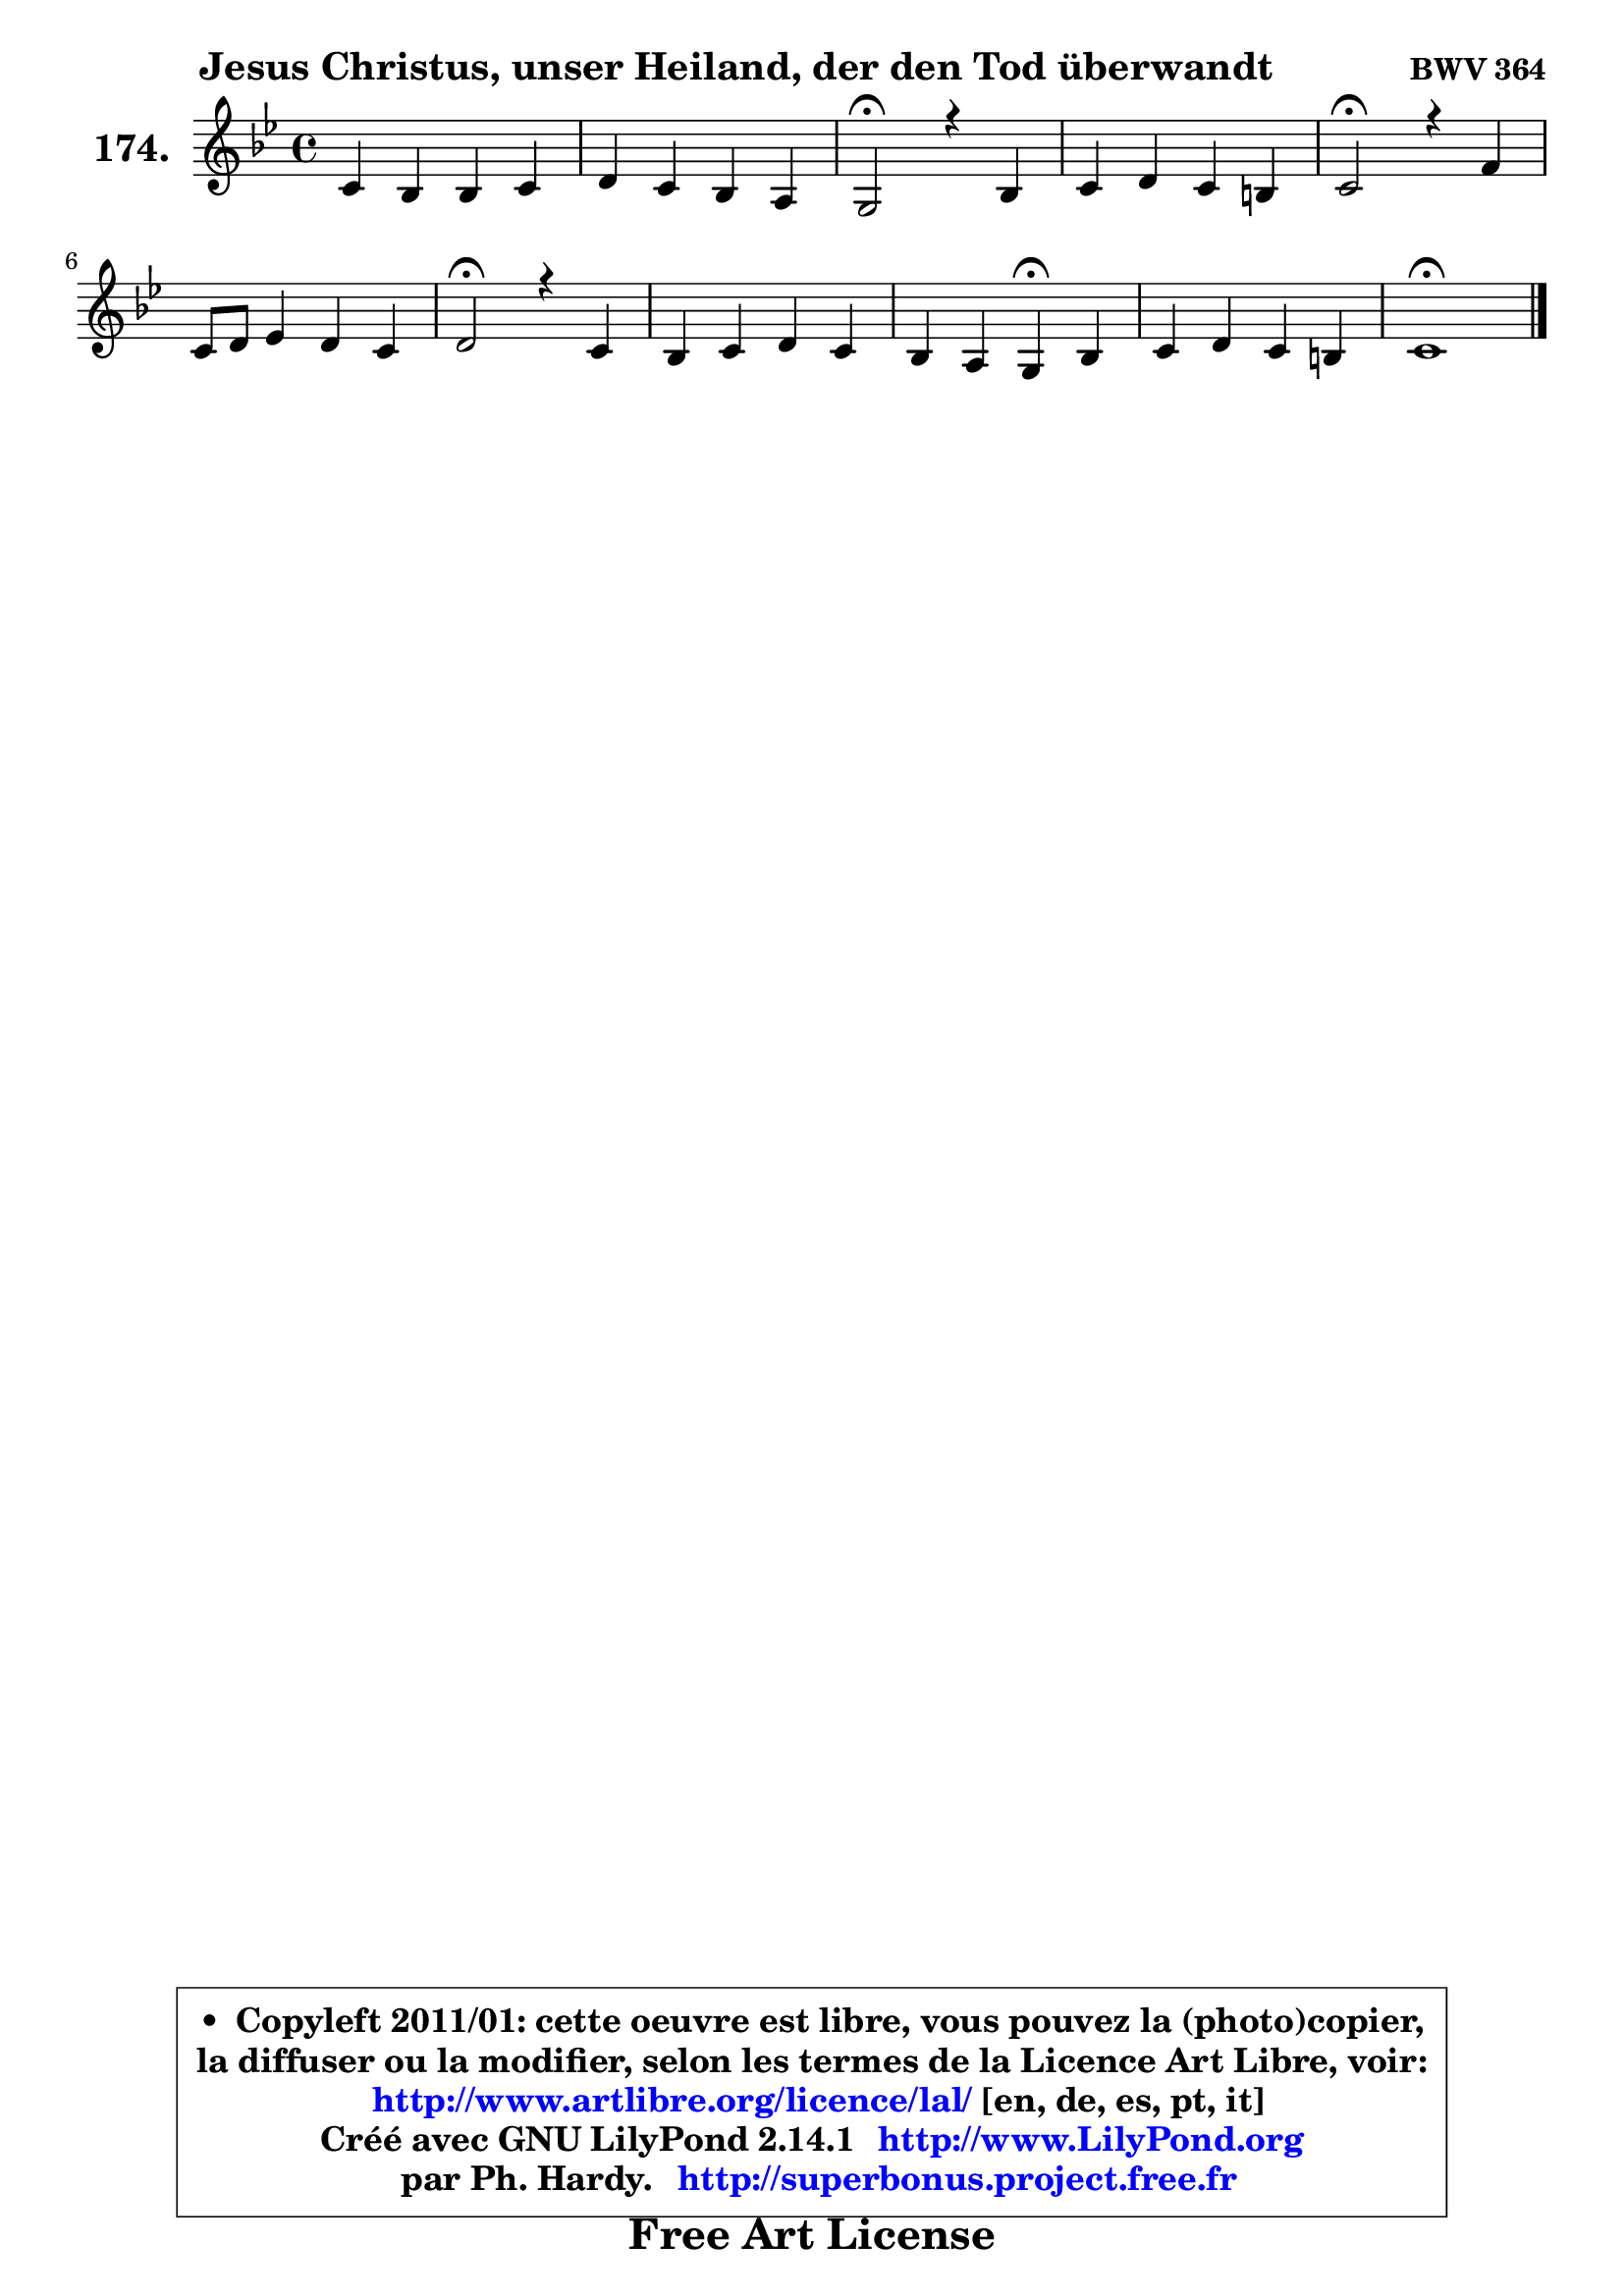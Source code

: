 
\version "2.14.1"

    \paper {
%	system-system-spacing #'padding = #0.1
%	score-system-spacing #'padding = #0.1
%	ragged-bottom = ##f
%	ragged-last-bottom = ##f
	}

    \header {
      opus = \markup { \bold "BWV 364" }
      piece = \markup { \hspace #9 \fontsize #2 \bold "Jesus Christus, unser Heiland, der den Tod überwandt" }
      maintainer = "Ph. Hardy"
      maintainerEmail = "superbonus.project@free.fr"
      lastupdated = "2011/Jul/20"
      tagline = \markup { \fontsize #3 \bold "Free Art License" }
      copyright = \markup { \fontsize #3  \bold   \override #'(box-padding .  1.0) \override #'(baseline-skip . 2.9) \box \column { \center-align { \fontsize #-2 \line { • \hspace #0.5 Copyleft 2011/01: cette oeuvre est libre, vous pouvez la (photo)copier, } \line { \fontsize #-2 \line {la diffuser ou la modifier, selon les termes de la Licence Art Libre, voir: } } \line { \fontsize #-2 \with-url #"http://www.artlibre.org/licence/lal/" \line { \fontsize #1 \hspace #1.0 \with-color #blue http://www.artlibre.org/licence/lal/ [en, de, es, pt, it] } } \line { \fontsize #-2 \line { Créé avec GNU LilyPond 2.14.1 \with-url #"http://www.LilyPond.org" \line { \with-color #blue \fontsize #1 \hspace #1.0 \with-color #blue http://www.LilyPond.org } } } \line { \hspace #1.0 \fontsize #-2 \line {par Ph. Hardy. } \line { \fontsize #-2 \with-url #"http://superbonus.project.free.fr" \line { \fontsize #1 \hspace #1.0 \with-color #blue http://superbonus.project.free.fr } } } } } }

	  }

  guidemidi = {
        R1 |
        R1 |
        \tempo 4 = 34 r2 \tempo 4 = 78 r2 |
        R1 |
        \tempo 4 = 34 r2 \tempo 4 = 78 r2 |
        R1 |
        \tempo 4 = 34 r2 \tempo 4 = 78 r2 |
        R1 |
        r2 \tempo 4 = 30 r4 \tempo 4 = 78 r4 |
        R1 |
        \tempo 4 = 40 r1 |
	}

  upper = {
\displayLilyMusic \transpose g c {
	\time 4/4
	\key g \dorian % f \major
	\clef treble
	\voiceOne
	<< { 
	% SOPRANO
	\set Voice.midiInstrument = "acoustic grand"
	\relative c'' {
        g4 f f g |
        a4 g f e |
        d2\fermata r4 f4 |
        g4 a g fis |
        g2\fermata r4 c4 |
        g8 a bes4 a g |
        a2\fermata r4 g4 |
        f4 g a g |
        f4 e d\fermata f |
        g4 a g fis |
        g1\fermata |
        \bar "|."
	} % fin de relative
	}

%	\context Voice="1" { \voiceTwo 
%	% ALTO
%	\set Voice.midiInstrument = "acoustic grand"
%	\relative c' {
%        d4 d d ~ d8 c |
%        c8 f4 e8 d4. cis8 |
%        a2 r4 d4 |
%        d4 es8 d d4 d |
%        d2 r4 g8 f |
%        es4 d8 g ~ g fis g8 g, |
%        d'2 r4 d8 cis |
%        d8 f ~ f e f4 e4 ~ |
%	e8 d4 cis8 a4 d |
%        d4 es d d |
%        d1 |
%        \bar "|."
%	} % fin de relative
%	\oneVoice
%	} >>
 >>
}
	}

    lower = {
\transpose g c {
	\time 4/4
	\key g \dorian % f \major
	\clef bass
	\voiceOne
	<< { 
	% TENOR
	\set Voice.midiInstrument = "acoustic grand"
	\relative c' {
        bes4 bes a8 bes g4 |
        f8 a bes4 b e,8 a16 g! |
        f2 r4 a4 |
        bes8 g c4 ~ c8 bes a4 |
        bes2 r4 c4 |
        c4 d d4. c8 |
        fis,2 r4 bes4 |
        a4 c c bes |
        a4 ~ a8. g16 f4 a |
        bes4 c4 ~ c8 bes a c |
        b1 |
        \bar "|."
	} % fin de relative
	}
	\context Voice="1" { \voiceTwo 
	% BASS
	\set Voice.midiInstrument = "acoustic grand"
	\relative c {
        g8 a bes c d4 e |
        f4 g gis a8 a, |
        d2\fermata r4 d8 c |
        bes4 fis g d' |
        g,2\fermata r4 es'8 d |
        c4 g d' es |
        d2\fermata r4 g,4 |
        d'4 c f8 e d cis |
        d4 a d,4\fermata d'8 c |
        bes8 a g fis g4 d |
        g1\fermata |
        \bar "|."
	} % fin de relative
	\oneVoice
	} >>
}
	}


    \score { 

	\new PianoStaff <<
	\set PianoStaff.instrumentName = \markup { \bold \huge "174." }
	\new Staff = "upper" \upper
%	\new Staff = "lower" \lower
	>>

    \layout {
%	ragged-last = ##f
	   }

         } % fin de score

  \score {
\unfoldRepeats { << \guidemidi \upper >> }
    \midi {
    \context {
     \Staff
      \remove "Staff_performer"
               }

     \context {
      \Voice
       \consists "Staff_performer"
                }

     \context { 
      \Score
      tempoWholesPerMinute = #(ly:make-moment 78 4)
		}
	    }
	}




